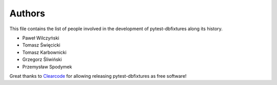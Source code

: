 Authors
=======

This file contains the list of people involved in the development of
pytest-dbfixtures along its history.

* Paweł Wilczyński
* Tomasz Święcicki
* Tomasz Karbownicki
* Grzegorz Śliwiński
* Przemysław Spodymek

Great thanks to `Clearcode <http://clearcode.cc>`_ for allowing releasing
pytest-dbfixtures as free software!

